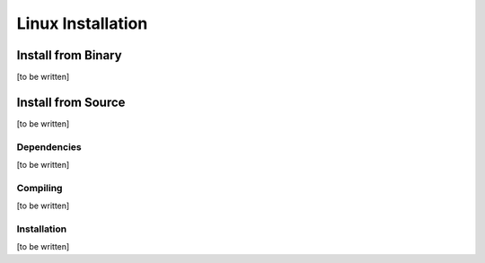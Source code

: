 Linux Installation
==================

Install from Binary
-------------------
[to be written]

Install from Source
-------------------
[to be written]

Dependencies
~~~~~~~~~~~~
[to be written]

Compiling
~~~~~~~~~
[to be written]

Installation
~~~~~~~~~~~~
[to be written]
